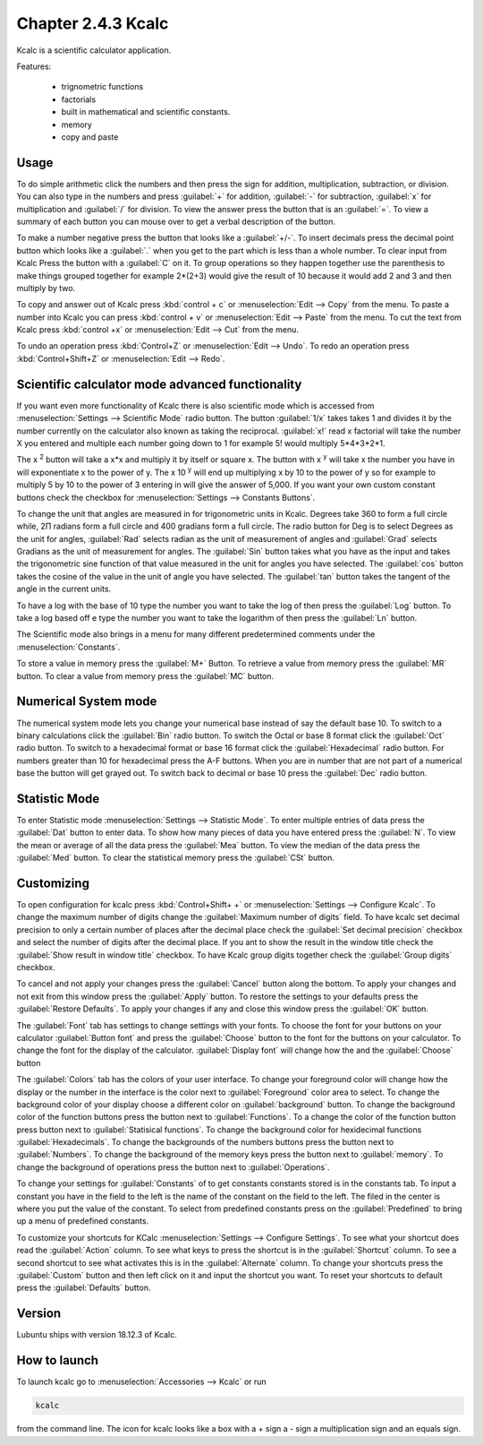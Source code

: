 Chapter 2.4.3 Kcalc
===================

Kcalc is a scientific calculator application.

Features:

 - trignometric functions
 - factorials
 - built in mathematical and scientific constants.
 - memory
 - copy and paste

Usage
------
To do simple arithmetic click the numbers and then press the sign for addition, multiplication, subtraction,  or division. You can also type in the numbers and press :guilabel:`+` for addition, :guilabel:`-` for subtraction, :guilabel:`x` for multiplication and :guilabel:`/` for division. To view the answer press the button that is an :guilabel:`=`. To view a summary of each button you can mouse over to get a verbal description of the button.
 
.. image:: Kcalc.png

To make a number negative press the button that looks like a :guilabel:`+/-`. To insert decimals press the decimal point button which looks like a :guilabel:`.` when you get to the part which is less than a whole number. To clear input from Kcalc Press the button with a :guilabel:`C` on it. To group operations so they happen together use the parenthesis to make things grouped together for example 2*(2+3) would give the result of 10 because it would add 2 and 3 and then multiply by two.

To copy and answer out of Kcalc press :kbd:`control + c` or :menuselection:`Edit --> Copy` from the menu. To paste a number into Kcalc you can press :kbd:`control + v` or :menuselection:`Edit --> Paste` from the menu. To cut the text from Kcalc press :kbd:`control +x` or :menuselection:`Edit --> Cut` from the menu.

To undo an operation press :kbd:`Control+Z` or :menuselection:`Edit --> Undo`. To redo an operation press :kbd:`Control+Shift+Z` or :menuselection:`Edit --> Redo`. 

Scientific calculator mode advanced functionality
-------------------------------------------------

If you want even more functionality of Kcalc there is also scientific mode which is accessed from :menuselection:`Settings --> Scientific Mode` radio button. The button :guilabel:`1/x` takes takes 1 and divides it by the number currently on the calculator also known as taking the reciprocal. :guilabel:`x!` read x factorial will take the number X you entered and multiple each number going down to 1 for example 5! would multiply 5*4*3*2*1. 

The x :superscript:`2` button will take a x*x and multiply it by itself or square x. The button with x :superscript:`y` will take x the number you have in will exponentiate x to the power of y. The x 10 :superscript:`y` will end up multiplying x by 10 to the power of y so for example to multiply 5 by 10 to the power of 3 entering in will give the answer of 5,000. If you want your own custom constant buttons check the checkbox for :menuselection:`Settings --> Constants Buttons`.

To change the unit that angles are measured in for trigonometric units in Kcalc. Degrees take 360 to form a full circle while, 2Π radians form a full circle and 400 gradians form a full circle. The radio button for Deg is to select Degrees as the unit for angles, :guilabel:`Rad` selects radian as the unit of measurement of angles and :guilabel:`Grad` selects Gradians as the unit of measurement for angles. The :guilabel:`Sin` button takes what you have as the input and takes the trigonometric sine function of that value measured in the unit for angles you have selected. The :guilabel:`cos` button takes the cosine of the value in the unit of angle you have selected. The :guilabel:`tan` button takes the tangent of the angle in the current units.

To have a log with the base of 10 type the number you want to take the log of then press the :guilabel:`Log` button. To take a log based off e type the number you want to take the logarithm of then press the :guilabel:`Ln` button.

The Scientific mode also brings in a menu for many different predetermined comments under the :menuselection:`Constants`.
 
To store a value in memory press the :guilabel:`M+` Button. To retrieve a value from memory press the :guilabel:`MR` button. To clear a value from memory press the :guilabel:`MC` button.

.. image:: kcalc-scientific.png

Numerical System mode
---------------------
The numerical system mode lets you change your numerical base instead of say the default base 10. To switch to a binary calculations click the :guilabel:`Bin` radio button. To switch the Octal or base 8 format click the :guilabel:`Oct` radio button. To switch to a hexadecimal format or base 16 format click the :guilabel:`Hexadecimal` radio button. For numbers greater than 10 for hexadecimal press the A-F buttons. When you are in number that are not part of a numerical base the button will get grayed out. To switch back to decimal or base 10 press the :guilabel:`Dec` radio button.   

.. image::  kcalcnummode.png

Statistic Mode
----------------
To enter Statistic mode :menuselection:`Settings --> Statistic Mode`. To enter multiple entries of data press the :guilabel:`Dat` button to enter data. To show how many pieces of data you have entered press the :guilabel:`N`. To view the mean or average of all the data press the :guilabel:`Mea` button. To view the median of the data press the :guilabel:`Med` button. To clear the statistical memory press the :guilabel:`CSt` button. 

.. image:: kcalcstatistic.png

Customizing
-----------
To open configuration for kcalc press :kbd:`Control+Shift+ +` or :menuselection:`Settings --> Configure Kcalc`. To change the maximum number of digits change the :guilabel:`Maximum number of digits` field. To have kcalc set decimal precision to only a certain number of places after the decimal place check the :guilabel:`Set decimal precision` checkbox and select the number of digits after the decimal place. If you ant to show the result in the window title check the :guilabel:`Show result in window title` checkbox. To have Kcalc group digits together check the :guilabel:`Group digits` checkbox. 

To cancel and not apply your changes press the :guilabel:`Cancel` button along the bottom. To apply your changes and not exit from this window press the :guilabel:`Apply` button. To restore the settings to your defaults press the :guilabel:`Restore Defaults`. To apply your changes if any and close this window press the :guilabel:`OK` button. 

.. image::  kcalcpref.png

The :guilabel:`Font` tab has settings to change settings with your fonts. To choose the font for your buttons on your calculator :guilabel:`Button font` and press the :guilabel:`Choose` button to the font for the buttons on your calculator. To change the font for the display of the calculator. :guilabel:`Display font` will change how the and the :guilabel:`Choose` button 

The :guilabel:`Colors` tab has the colors of your user interface. To change your foreground color will change how the display or the number in the interface is the color next to :guilabel:`Foreground` color area to select. To change the background color of your display choose a different color on :guilabel:`background` button. To change the background color of the function buttons press the button next to :guilabel:`Functions`. To a change the color of the function button press button next to :guilabel:`Statisical functions`. To change the background color for hexidecimal functions :guilabel:`Hexadecimals`. To change the backgrounds of the numbers buttons press the button next to  :guilabel:`Numbers`. To change the background of the memory keys press the button next to :guilabel:`memory`. To change the background of operations press the button next to :guilabel:`Operations`.

.. image::  kcalc-colors.png

To change your settings for :guilabel:`Constants` of to get constants constants stored is in the constants tab. To input a constant you have in the field to the left is the name of the constant on the field to the left. The filed in the center is where you put the value of the constant. To select from predefined constants press on the :guilabel:`Predefined` to bring up a menu of predefined constants.

.. image:: kcalc-constants.png

To customize your shortcuts for KCalc :menuselection:`Settings --> Configure Settings`. To see what your shortcut does read the :guilabel:`Action` column. To see what keys to press the shortcut is in the :guilabel:`Shortcut` column. To see a second shortcut to see what activates this is in the :guilabel:`Alternate` column. To change your shortcuts press the :guilabel:`Custom` button and then left click on it and input the shortcut you want. To reset your shortcuts to default press the :guilabel:`Defaults` button. 

Version
-------
Lubuntu ships with version 18.12.3 of Kcalc.

How to launch
-------------
To launch kcalc go to :menuselection:`Accessories --> Kcalc` or run

.. code::

   kcalc 
 
from the command line. The icon for kcalc looks like a box with a + sign a - sign a multiplication sign and an equals sign.
